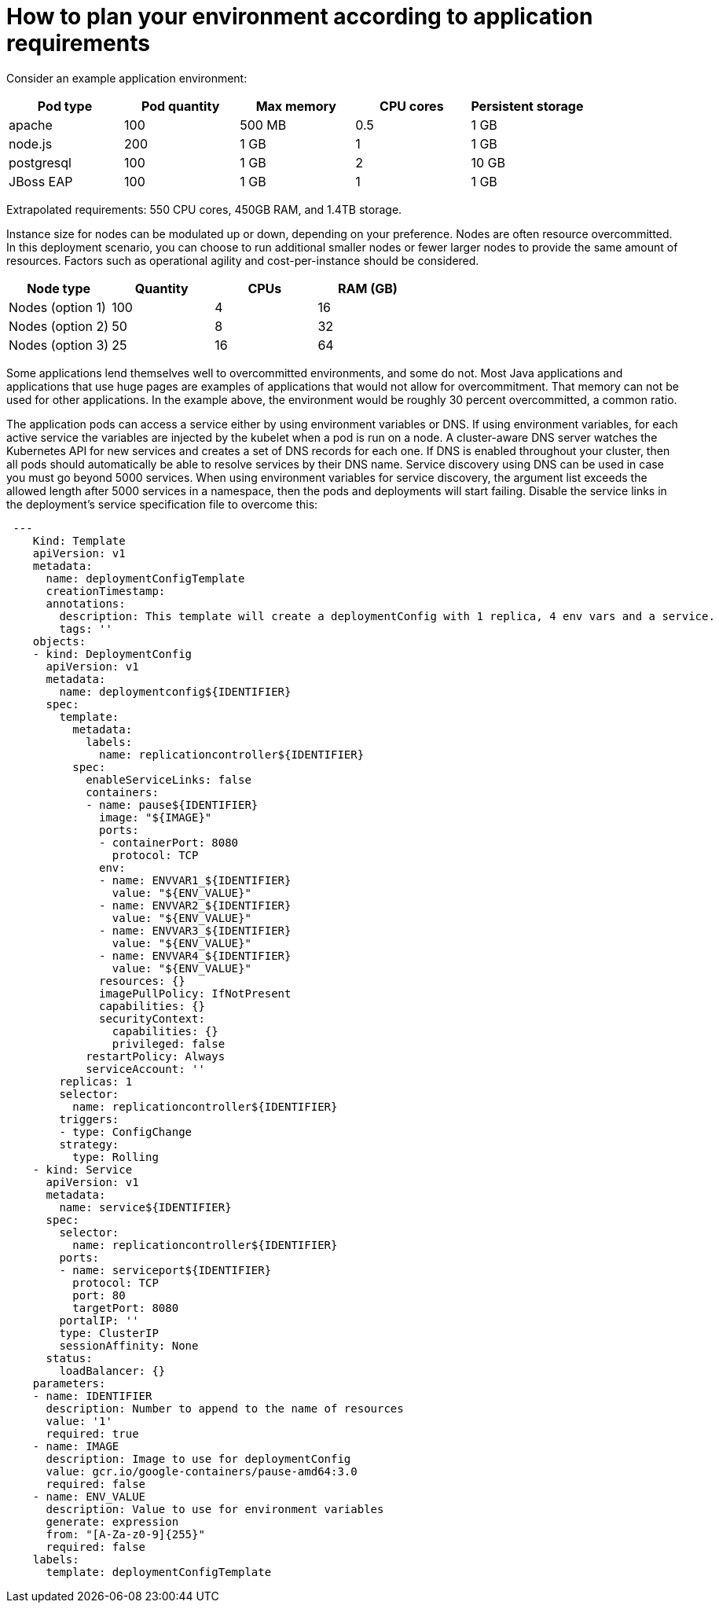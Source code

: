 // Module included in the following assemblies:
//
// * scalability_and_performance/planning-your-environment-according-to-object-maximums.adoc

[id="how-to-plan-according-to-application-requirements_{context}"]
= How to plan your environment according to application requirements

Consider an example application environment:

[options="header",cols="5"]
|===
|Pod type |Pod quantity |Max memory |CPU cores |Persistent storage

|apache
|100
|500 MB
|0.5
|1 GB

|node.js
|200
|1 GB
|1
|1 GB

|postgresql
|100
|1 GB
|2
|10 GB

|JBoss EAP
|100
|1 GB
|1
|1 GB
|===

Extrapolated requirements: 550 CPU cores, 450GB RAM, and 1.4TB storage.

Instance size for nodes can be modulated up or down, depending on your
preference. Nodes are often resource overcommitted. In this deployment
scenario, you can choose to run additional smaller nodes or fewer larger nodes
to provide the same amount of resources. Factors such as operational agility and
cost-per-instance should be considered.

[options="header",cols="4"]
|===
|Node type |Quantity |CPUs |RAM (GB)

|Nodes (option 1)
|100
|4
|16

|Nodes (option 2)
|50
|8
|32

|Nodes (option 3)
|25
|16
|64
|===

Some applications lend themselves well to overcommitted environments, and some
do not. Most Java applications and applications that use huge pages are examples
of applications that would not allow for overcommitment. That memory can not be
used for other applications. In the example above, the environment would be
roughly 30 percent overcommitted, a common ratio.

The application pods can access a service either by using environment variables or DNS.
If using environment variables, for each active service the variables are injected by the
kubelet when a pod is run on a node. A cluster-aware DNS server watches the Kubernetes API
for new services and creates a set of DNS records for each one. If DNS is enabled throughout
your cluster, then all pods should automatically be able to resolve services by their DNS name.
Service discovery using DNS can be used in case you must go beyond 5000 services. When using
environment variables for service discovery, the argument list exceeds the allowed length after
5000 services in a namespace, then the pods and deployments will start failing. Disable the service
links in the deployment's service specification file to overcome this:

[source,yaml]
----
 ---
    Kind: Template
    apiVersion: v1
    metadata:
      name: deploymentConfigTemplate
      creationTimestamp:
      annotations:
        description: This template will create a deploymentConfig with 1 replica, 4 env vars and a service.
        tags: ''
    objects:
    - kind: DeploymentConfig
      apiVersion: v1
      metadata:
        name: deploymentconfig${IDENTIFIER}
      spec:
        template:
          metadata:
            labels:
              name: replicationcontroller${IDENTIFIER}
          spec:
            enableServiceLinks: false
            containers:
            - name: pause${IDENTIFIER}
              image: "${IMAGE}"
              ports:
              - containerPort: 8080
                protocol: TCP
              env:
              - name: ENVVAR1_${IDENTIFIER}
                value: "${ENV_VALUE}"
              - name: ENVVAR2_${IDENTIFIER}
                value: "${ENV_VALUE}"
              - name: ENVVAR3_${IDENTIFIER}
                value: "${ENV_VALUE}"
              - name: ENVVAR4_${IDENTIFIER}
                value: "${ENV_VALUE}"
              resources: {}
              imagePullPolicy: IfNotPresent
              capabilities: {}
              securityContext:
                capabilities: {}
                privileged: false
            restartPolicy: Always
            serviceAccount: ''
        replicas: 1
        selector:
          name: replicationcontroller${IDENTIFIER}
        triggers:
        - type: ConfigChange
        strategy:
          type: Rolling
    - kind: Service
      apiVersion: v1
      metadata:
        name: service${IDENTIFIER}
      spec:
        selector:
          name: replicationcontroller${IDENTIFIER}
        ports:
        - name: serviceport${IDENTIFIER}
          protocol: TCP
          port: 80
          targetPort: 8080
        portalIP: ''
        type: ClusterIP
        sessionAffinity: None
      status:
        loadBalancer: {}
    parameters:
    - name: IDENTIFIER
      description: Number to append to the name of resources
      value: '1'
      required: true
    - name: IMAGE
      description: Image to use for deploymentConfig
      value: gcr.io/google-containers/pause-amd64:3.0
      required: false
    - name: ENV_VALUE
      description: Value to use for environment variables
      generate: expression
      from: "[A-Za-z0-9]{255}"
      required: false
    labels:
      template: deploymentConfigTemplate
----
